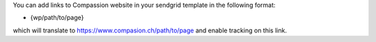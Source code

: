You can add links to Compassion website in your sendgrid template in the following format:

* {wp/path/to/page}

which will translate to https://www.compasion.ch/path/to/page and enable tracking on this link.

